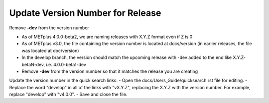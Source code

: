 Update Version Number for Release
---------------------------------

Remove **-dev** from the version number

- As of METplus 4.0.0-beta2, we are naming releases with X.Y.Z format even if Z is 0
- As of METplus v3.0, the file containing the version number is located at docs/version (in earlier releases, the file was located at doc/version)
- In the develop branch, the version should match the upcoming release with -dev added to the end like X.Y.Z-betaN-dev, i.e. 4.0.0-beta1-dev
- Remove **-dev** from the version number so that it matches the release you are creating

Update the version number in the quick search links:
- Open the docs/Users_Guide/quicksearch.rst file for editing.
- Replace the word "develop" in all of the links with "vX.Y.Z", replacing the X.Y.Z with the version number.  For example, replace "develop" with "v4.0.0".
- Save and close the file.
